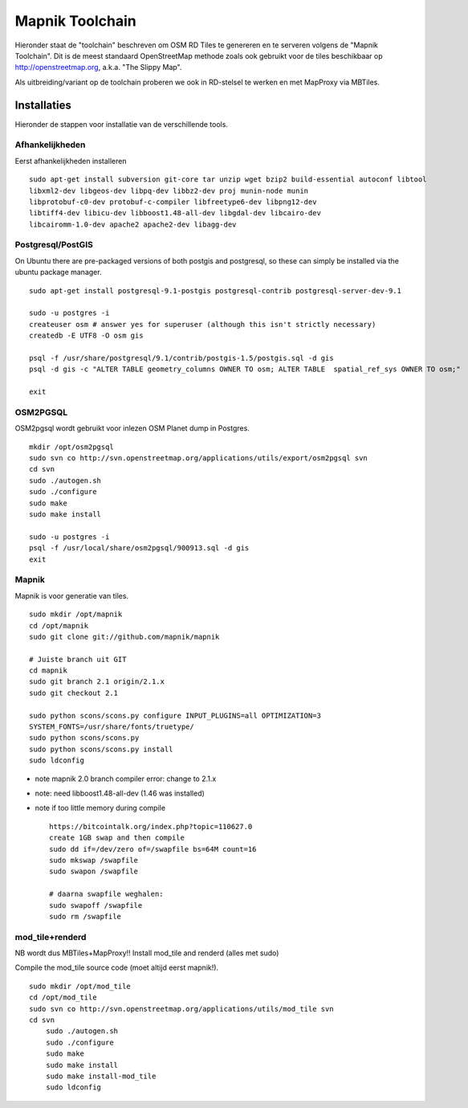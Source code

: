 .. _mapnik-toolchain:

****************
Mapnik Toolchain
****************

Hieronder staat de "toolchain" beschreven om OSM RD Tiles te genereren en te serveren volgens
de "Mapnik Toolchain". Dit is de meest standaard OpenStreetMap methode zoals ook gebruikt voor de
tiles beschikbaar op http://openstreetmap.org, a.k.a. "The Slippy Map".

Als uitbreiding/variant op de toolchain proberen we ook in RD-stelsel te werken en met MapProxy via MBTiles.

Installaties
============

Hieronder de stappen voor installatie van de verschillende tools.

Afhankelijkheden
----------------

Eerst afhankelijkheden installeren ::

     sudo apt-get install subversion git-core tar unzip wget bzip2 build-essential autoconf libtool
     libxml2-dev libgeos-dev libpq-dev libbz2-dev proj munin-node munin
     libprotobuf-c0-dev protobuf-c-compiler libfreetype6-dev libpng12-dev
     libtiff4-dev libicu-dev libboost1.48-all-dev libgdal-dev libcairo-dev
     libcairomm-1.0-dev apache2 apache2-dev libagg-dev

Postgresql/PostGIS
------------------
On Ubuntu there are pre-packaged versions of both postgis and postgresql, so
these can simply be installed via the ubuntu package manager. ::

    sudo apt-get install postgresql-9.1-postgis postgresql-contrib postgresql-server-dev-9.1

    sudo -u postgres -i
    createuser osm # answer yes for superuser (although this isn't strictly necessary)
    createdb -E UTF8 -O osm gis

    psql -f /usr/share/postgresql/9.1/contrib/postgis-1.5/postgis.sql -d gis
    psql -d gis -c "ALTER TABLE geometry_columns OWNER TO osm; ALTER TABLE  spatial_ref_sys OWNER TO osm;"

    exit

OSM2PGSQL
---------

OSM2pgsql wordt gebruikt voor inlezen OSM Planet dump in Postgres. ::


    mkdir /opt/osm2pgsql
    sudo svn co http://svn.openstreetmap.org/applications/utils/export/osm2pgsql svn
    cd svn
    sudo ./autogen.sh
    sudo ./configure
    sudo make
    sudo make install

    sudo -u postgres -i
    psql -f /usr/local/share/osm2pgsql/900913.sql -d gis
    exit

Mapnik
------

Mapnik is voor generatie van tiles. ::

    sudo mkdir /opt/mapnik
    cd /opt/mapnik
    sudo git clone git://github.com/mapnik/mapnik

    # Juiste branch uit GIT
    cd mapnik
    sudo git branch 2.1 origin/2.1.x
    sudo git checkout 2.1

    sudo python scons/scons.py configure INPUT_PLUGINS=all OPTIMIZATION=3
    SYSTEM_FONTS=/usr/share/fonts/truetype/
    sudo python scons/scons.py
    sudo python scons/scons.py install
    sudo ldconfig

- note mapnik 2.0 branch compiler error: change to 2.1.x
- note: need libboost1.48-all-dev (1.46 was installed)
- note if too little memory during compile     ::

    https://bitcointalk.org/index.php?topic=110627.0
    create 1GB swap and then compile
    sudo dd if=/dev/zero of=/swapfile bs=64M count=16
    sudo mkswap /swapfile
    sudo swapon /swapfile

    # daarna swapfile weghalen:
    sudo swapoff /swapfile
    sudo rm /swapfile

mod_tile+renderd
----------------

NB wordt dus MBTiles+MapProxy!!
Install mod_tile and renderd (alles met sudo)

Compile the mod_tile source code (moet altijd eerst mapnik!). ::

    sudo mkdir /opt/mod_tile
    cd /opt/mod_tile
    sudo svn co http://svn.openstreetmap.org/applications/utils/mod_tile svn
    cd svn
	sudo ./autogen.sh
	sudo ./configure
	sudo make
	sudo make install
	sudo make install-mod_tile
	sudo ldconfig


